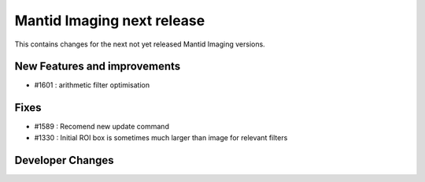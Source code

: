 Mantid Imaging next release
===========================

This contains changes for the next not yet released Mantid Imaging versions.

New Features and improvements
-----------------------------

- #1601 : arithmetic filter optimisation

Fixes
-----
- #1589 : Recomend new update command
- #1330 : Initial ROI box is sometimes much larger than image for relevant filters

Developer Changes
-----------------
